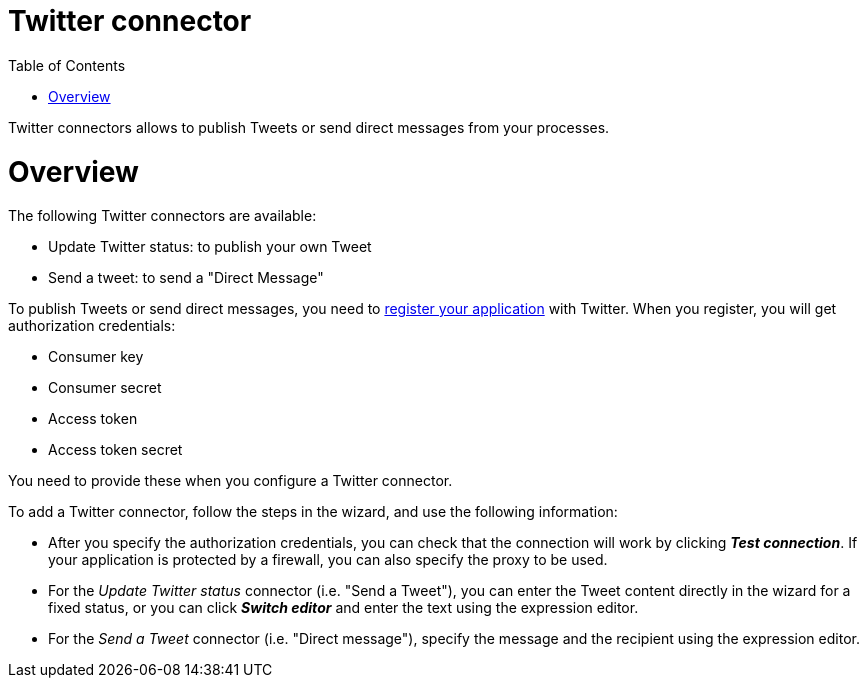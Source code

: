 = Twitter connector
:doctype: book
:toc:

Twitter connectors allows to publish Tweets or send direct messages from your processes.

= Overview

The following Twitter connectors are available:

* Update Twitter status: to publish your own Tweet
* Send a tweet: to send a "Direct Message"

To publish Tweets or send direct messages, you need to https://apps.twitter.com/[register your application] with Twitter.
When you register, you will get authorization credentials:

* Consumer key
* Consumer secret
* Access token
* Access token secret

You need to provide these when you configure a Twitter connector.

To add a Twitter connector, follow the steps in the wizard, and use the following information:

* After you specify the authorization credentials, you can check that the connection will work by clicking *_Test connection_*.
If your application is protected by a firewall, you can also specify the proxy to be used.
* For the _Update Twitter status_ connector (i.e.
"Send a Tweet"), you can enter the Tweet content directly in the wizard for a fixed status, or you can click *_Switch editor_* and enter the text using the expression editor.
* For the _Send a Tweet_ connector (i.e.
"Direct message"), specify the message and the recipient using the expression editor.
